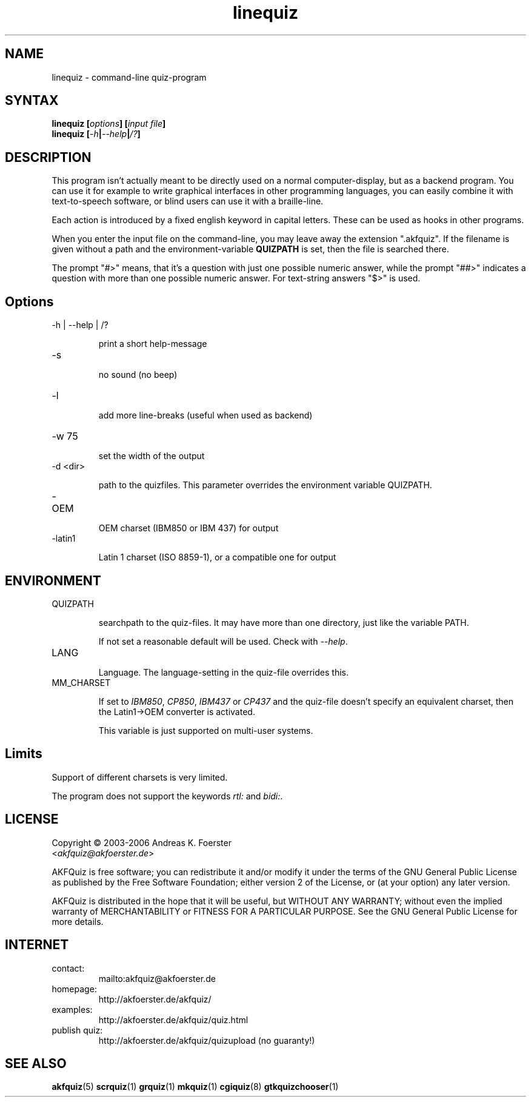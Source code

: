 .\" Process this file with
.\" groff -man -Tlatin1 linequiz.1
.\"
.TH "linequiz" 1 "4.3.1" AKFQuiz

.SH NAME
linequiz \- command-line quiz-program

.SH SYNTAX
.BI "linequiz [" options "] [" "input file" "]"
.br
.BI "linequiz [" -h | --help | /? ]

.SH DESCRIPTION

This program isn't actually meant to be directly used on a normal 
computer-display, but as a backend program. You can use it for example 
to write graphical interfaces in other programming languages, you can 
easily combine it with text-to-speech software, or blind users can use 
it with a braille-line.

Each action is introduced by a fixed english keyword in capital 
letters. These can be used as hooks in other programs.

When you enter the input file on the command-line, you may leave away 
the extension ".akfquiz". If the filename is given without a path
and the environment-variable 
.B QUIZPATH
is set, then the file is searched there.

The prompt "#>" means, that it's a question with just one possible 
numeric answer, while the prompt "##>" indicates a question with more 
than one possible numeric answer. For text-string answers "$>" is used.

.SH Options

.IP "-h | --help | /?"

print a short help-message

.IP -s

no sound (no beep)

.IP "-l"

add more line-breaks (useful when used as backend)

.IP "-w 75"

set the width of the output

.IP "-d <dir>"

path to the quizfiles. 
This parameter overrides the environment variable QUIZPATH.

.IP -OEM

OEM charset (IBM850 or IBM 437) for output

.IP -latin1

Latin 1 charset (ISO 8859-1), or a compatible one for output

.SH ENVIRONMENT

.IP QUIZPATH

searchpath to the quiz-files.
It may have more than one directory, just like the variable PATH.

If not set a reasonable default will be used. Check with
.IR "--help" .

.IP LANG

Language. 
The language-setting in the quiz-file overrides this.


.IP MM_CHARSET

If set to
.IR "IBM850" , " CP850" , " IBM437 " or " CP437"
and the quiz-file doesn't specify an equivalent charset, then the 
Latin1->OEM converter is activated.

This variable is just supported on multi-user systems.

.SH Limits

Support of different charsets is very limited.

The program does not support the keywords
.IR rtl: " and " bidi: .

.SH LICENSE

Copyright \(co 2003-2006 Andreas K. Foerster
.br
.RI < akfquiz@akfoerster.de >

AKFQuiz is free software; you can redistribute it and/or modify
it under the terms of the GNU General Public License as published by
the Free Software Foundation; either version 2 of the License, or
(at your option) any later version.

AKFQuiz is distributed in the hope that it will be useful,
but WITHOUT ANY WARRANTY; without even the implied warranty of
MERCHANTABILITY or FITNESS FOR A PARTICULAR PURPOSE.  See the
GNU General Public License for more details.


.SH INTERNET

.IP contact:
mailto:akfquiz@akfoerster.de

.IP homepage:
http://akfoerster.de/akfquiz/

.IP examples:
http://akfoerster.de/akfquiz/quiz.html

.IP "publish quiz:"
http://akfoerster.de/akfquiz/quizupload
(no guaranty!)


.SH "SEE ALSO"
.BR akfquiz (5)
.BR scrquiz (1)
.BR grquiz (1)
.BR mkquiz (1)
.BR cgiquiz (8)
.BR gtkquizchooser (1)
